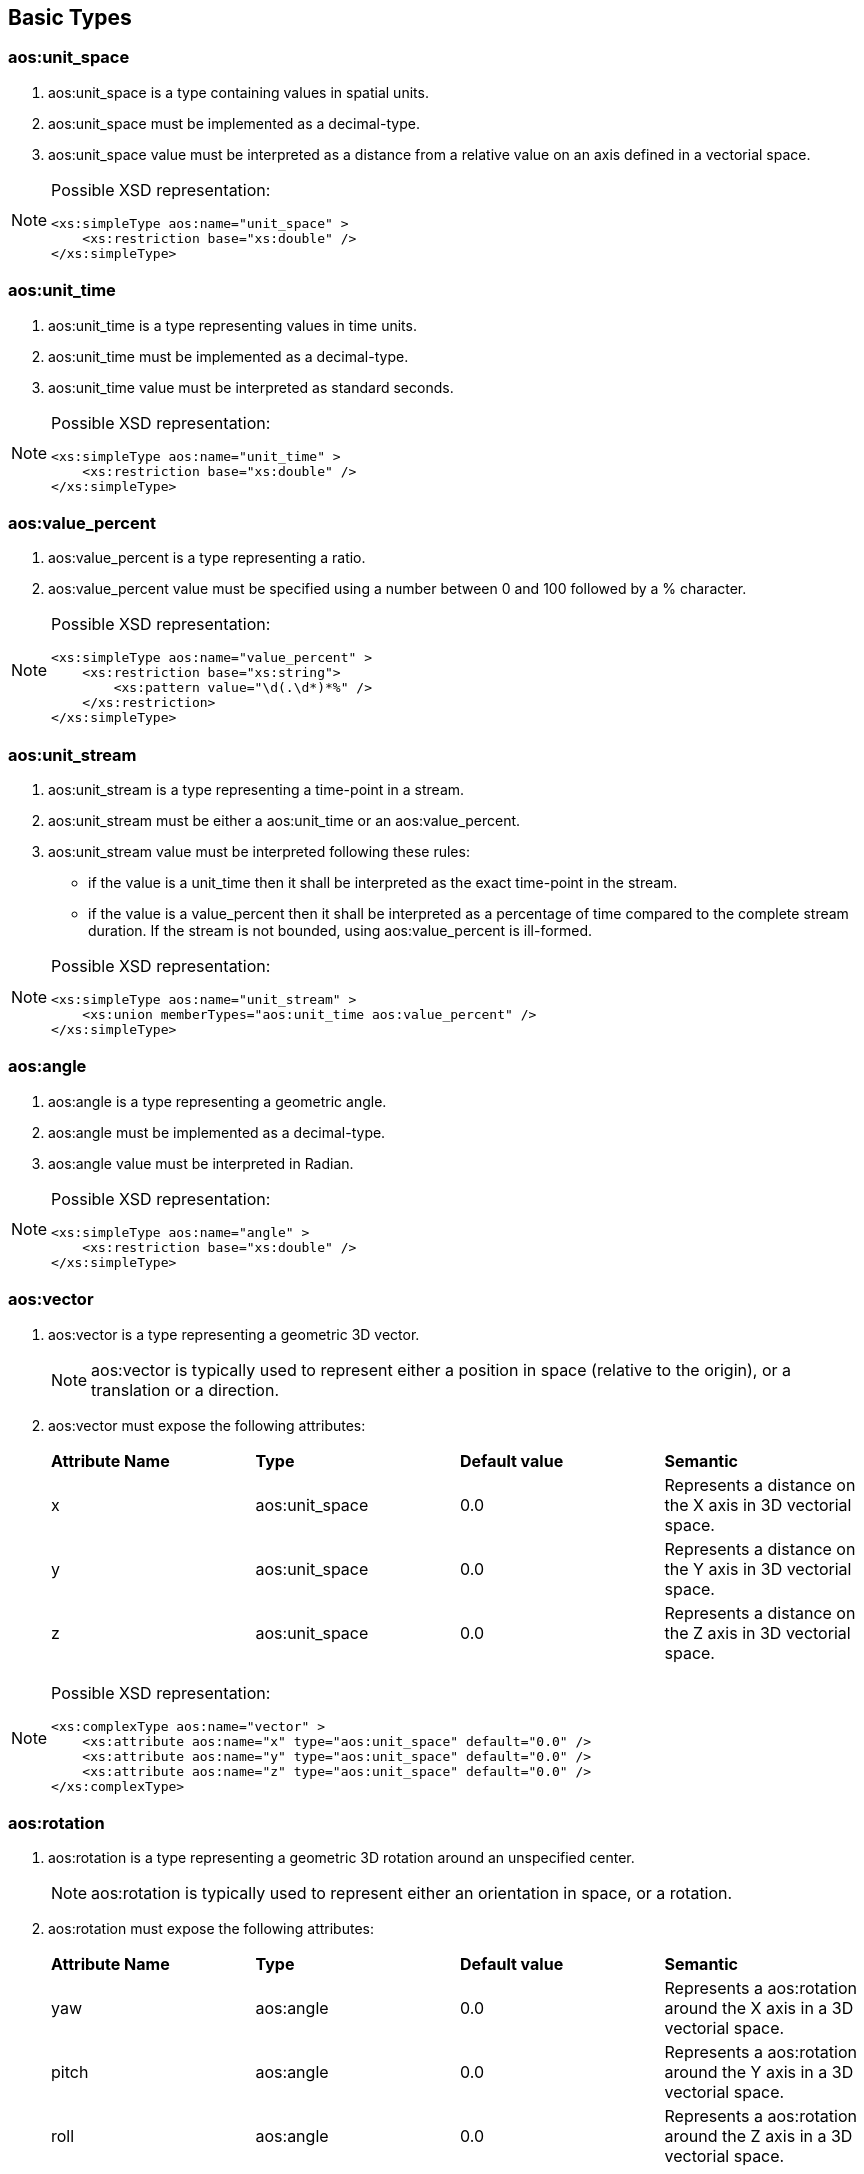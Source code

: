 


== Basic Types

=== aos:unit_space ===

. +aos:unit_space+ is a type containing values in spatial units.
. +aos:unit_space+ must be implemented as a  decimal-type.
. +aos:unit_space+ value must be interpreted as a distance from a relative value on an axis defined in a vectorial space.

[NOTE]
====
Possible XSD representation:
[source,xml]
----
<xs:simpleType aos:name="unit_space" >
    <xs:restriction base="xs:double" />
</xs:simpleType>
----
====

=== aos:unit_time ===

. +aos:unit_time+ is a type representing values in time units.
. +aos:unit_time+ must be implemented as a decimal-type.
. +aos:unit_time+ value must be interpreted as standard seconds.

[NOTE]
====
Possible XSD representation:
[source,xml]
----
<xs:simpleType aos:name="unit_time" >
    <xs:restriction base="xs:double" />
</xs:simpleType>
----
====


=== aos:value_percent ===

. +aos:value_percent+ is a type representing a ratio.
. +aos:value_percent+ value must be specified using a number between 0 and 100 followed by a +%+ character.

[NOTE]
====
Possible XSD representation:
[source,xml]
----
<xs:simpleType aos:name="value_percent" >
    <xs:restriction base="xs:string">
        <xs:pattern value="\d(.\d*)*%" />
    </xs:restriction>
</xs:simpleType>
----
====


=== aos:unit_stream ===

. +aos:unit_stream+ is a type representing a time-point in a stream.
. +aos:unit_stream+ must be either a +aos:unit_time+ or an +aos:value_percent+.
. +aos:unit_stream+ value must be interpreted following these rules:
    - if the value is a unit_time then it shall be interpreted as the exact time-point in the stream.
    - if the value is a value_percent then it shall be interpreted as a percentage of time 
        compared to the complete stream duration.
        If the stream is not bounded, using +aos:value_percent+ is ill-formed.


[NOTE]
====
Possible XSD representation:
[source,xml]
----
<xs:simpleType aos:name="unit_stream" >
    <xs:union memberTypes="aos:unit_time aos:value_percent" />
</xs:simpleType>
----
====





=== aos:angle ===

. +aos:angle+ is a type representing a geometric angle.
. +aos:angle+ must be implemented as a decimal-type.
. +aos:angle+ value must be interpreted in Radian.

[NOTE]
====
Possible XSD representation:
[source,xml]
----
<xs:simpleType aos:name="angle" >
    <xs:restriction base="xs:double" />
</xs:simpleType>
----
====




=== aos:vector ===

. +aos:vector+ is a type representing a geometric 3D vector.
+
NOTE: +aos:vector+ is typically used to represent either a position in space (relative to the origin), or a translation or a direction.

. +aos:vector+ must expose the following attributes:
+
|===
| *Attribute Name* | *Type* | *Default value* | *Semantic* 
| +x+ | +aos:unit_space+ | 0.0 | Represents a distance on the X axis in 3D vectorial space. 
| +y+ | +aos:unit_space+ | 0.0 | Represents a distance on the Y axis in 3D vectorial space. 
| +z+ | +aos:unit_space+ | 0.0 | Represents a distance on the Z axis in 3D vectorial space. 
|===


[NOTE]
====
Possible XSD representation:
[source,xml]
----
<xs:complexType aos:name="vector" >
    <xs:attribute aos:name="x" type="aos:unit_space" default="0.0" />
    <xs:attribute aos:name="y" type="aos:unit_space" default="0.0" />
    <xs:attribute aos:name="z" type="aos:unit_space" default="0.0" />
</xs:complexType>

----
====

=== aos:rotation ===

. +aos:rotation+ is a type representing a geometric 3D rotation around an unspecified center.
+
NOTE: +aos:rotation+ is typically used to represent either an orientation in space, or a rotation.

. +aos:rotation+ must expose the following attributes:
+
|===
| *Attribute Name* | *Type* | *Default value* | *Semantic* 
| +yaw+   | +aos:angle+ | 0.0 | Represents a aos:rotation around the X axis in a 3D vectorial space. 
| +pitch+  | +aos:angle+ | 0.0 | Represents a aos:rotation around the Y axis in a 3D vectorial space. 
| +roll+    | +aos:angle+ | 0.0 | Represents a aos:rotation around the Z axis in a 3D vectorial space. 
|===

[NOTE]
====
Possible XSD representation:
[source,xml]
----
<xs:complexType aos:name="rotation" >    
    <xs:attribute aos:name="yaw"  type="aos:angle" default="0.0" />
    <xs:attribute aos:name="pitch" type="aos:angle" default="0.0" />
    <xs:attribute aos:name="roll"   type="aos:angle" default="0.0" />
</xs:complexType>

----
====


=== aos:transformation ===

. +aos:transformation+ is a type representing a geometric 3D transformation that can be applied to an object in space.

. +aos:transformation+ is composed of the following elements which can appear in any order:
+
|===
| *Element Name*  | *Type*                   | *Occurence*      | *Semantic*    
| +translation+       | +aos:vector+         | Once or none.     | Represents a translation applied to the subject of the +aos:transformation+. 
| +scale+              | +aos:vector+          | Once or none.     | Represents an homotetie applied to the subject of the +aos:transformation+. 
| +aos:rotation+    | +aos:vector+          | Once or none.     | Represents a aos:rotation applied to the subject of the +aos:transformation+, relative to the +origin+ point. 
| +origin+              | +aos:vector+         | Once or none.     | Represents an homotetie applied to the subject of the +aos:transformation+. 
|===

[NOTE]
====
Possible XSD representation:
[source,xml]
----

<xs:complexType aos:name="transformation">
    <xs:all>
        <xs:element aos:name="translation"      type="aos:aos:vector"       minOccurs="0"  maxOccurs="1" />
        <xs:element aos:name="scale"                type="aos:aos:vector"       minOccurs="0"   maxOccurs="1" />
        <xs:element aos:name="aos:rotation"     type="aos:aos:rotation"     minOccurs="0"  maxOccurs="1" />
        <xs:element aos:name="origin"               type="aos:aos:vector"       minOccurs="0"   maxOccurs="1" />
    </xs:all>
</xs:complexType>

----
====


=== aos:box ===

. +aos:box+ is a type representing a geometric 3D box in space.

. +aos:box+ is composed of the following elements which can appear in any order:
+
|===
| *Element Name*              | *Type*                              | *Occurence*      | *Semantic*     
| +size+                            | +aos:vector+                     | Once or none.    |
    Size of the aos:box.
    Each one of the axes value gives the length of the corresponding edges of the aos:box.
    If not provided, the default size should be determined by the implementation.
    In this case, if it is the ouput or input aos:box of a graphic object, the default value is 100% of the resource size.  
| +aos:transformation+       | +aos:transformation+        | Once or none.  |
    Transformation defining the position, 
    orientation and scale factor of this aos:box, 
    relative to the parent object or the canvas origin if no parent.  
|===

[NOTE]
====
Possible XSD representation:
[source,xml]
----

<xs:complexType aos:name="box">
    <xs:all>
        <xs:element aos:name="size" type="aos:aos:vector" minOccurs="0" />
        <xs:element aos:name="aos:transformation" type="aos:aos:transformation" minOccurs="0" />
    </xs:all>
</xs:complexType>

----
====


=== aos:spatial_area ===

. +aos:spatial_area+ is a type representing a 3D area.
+
WARNING: Needs a lot of clarifications...maybe just remove that type?

. +aos:spatial_area+ must be implemented as a +aos:vector+ and must expose +aos:vector+'s interface.

[NOTE]
====
Possible XSD representation:
[source,xml]
----

<xs:complexType aos:name="aos:spatial_area">
    <xs:complexContent>
        <xs:aos:extension base="aos:aos:vector" />
    </xs:complexContent>
</xs:complexType>

----
====


=== aos:source_uri ===

. +aos:source_uri+ is a type representing the URI identifying a resource.
. +aos:source_uri+ must be implemented as a <<aoslspecs_string_type,string-type>> with the following additional constraints:
    - the text value must be conformant with the URI scheme specification (see <<rfc-uri,RFC-3986>>).
+
[NOTE]
====
As specified in <<rfc-uri,RFC-3986>> (see <<aoslspecs_required_references>>), an URI can be a local filesystem file address, 
an online URL or something else. It is volontarily unspecified here how it must be interpreted.
As with almost all the values represented in AOSL, the interpreter implementation will define 
(and provide to tools for preventive checking) it's own additional constraints. 
For example, XAOSL adds that the URI must be relative to some files internal to the 
XAOSL container file system. An interpreter in a web page might add a constraint forcing
all URIs to be URLs and use them as such to retrieve resources.
====
    
[NOTE]
====
Possible XSD representation:
[source,xml]
----

    <xs:simpleType aos:name="source_uri">
        <xs:restriction base="xs:anyURI" />
    </xs:simpleType>

----
====


=== aos:extension ===

. +aos:extension+ is a type representing an extension point.
. +aos:extension+'s attributes and child elements are unspecified: it can contain any attributes and any elements.
. An interpreter is allowed to read and interpret the data in an +aos:extension+ element if it can.
. An interpreter unable to read or interpret the data in an +aos:extension+ element must ignore these data.
+
[NOTE]
====
+aos:extension+ allows specifics interpreters implementations to provide additional functionalities which will 
be ignored by other interpreters implementations which are not able to use them. 
Therefore, +aos:extension+ is not portable but helps experiment with new fonctionalities which could be 
added later to AOSL.
====

    
[NOTE]
====
Possible XSD representation:
[source,xml]
---- 

<xs:complexType aos:name="extension" mixed="true" >
    <xs:sequence>
        <xs:any processContents="lax" minOccurs="0" maxOccurs="unbounded" />
    </xs:sequence>
    <xs:anyAttribute />
</xs:complexType>

----
====


=== aos:name ===

. +aos:name+ is a type representing a valid identifier for an element.
. +aos:name+ must be implemented as an <<aoslspecs_identifier, identifier>>.
. +aos:name+'s value must be interpreted as the identifier of an element, either for reference or definition.

[NOTE]
====
Possible XSD representation:
[source,xml]
---- 

<xs:simpleType aos:name="name">
    <xs:restriction base="xs:string">
        <xs:pattern value="([a-zA-Z0-9_-])+" />
    </xs:restriction>
</xs:simpleType>

----
====


=== aos:email ===

. +aos:email+ is a type representing a valid e-mail address.
. +aos:email+ must be implemented as a <<aoslspecs_string_type,string-type>> with the following additional constraints:
    - the text value must be conformant with <<rfc-aos:email,e-mail address specifications as described  reference documents>>.

[NOTE]
====
Possible XSD representation:
[source,xml]
---- 

<xs:simpleType aos:name="email">
    <xs:restriction base="xs:string">
        <xs:pattern value="^([0-9a-zA-Z]([-.\w]*[0-9a-zA-Z])*@([0-9a-zA-Z][-\w]*[0-9a-zA-Z]\.)+[a-zA-Z]{2,9})$" />
    </xs:restriction>
</xs:simpleType>

----
====


=== aos:version ===

. +aos:version+ is a type representing a valid textual identifier (in several contexts).
. +aos:version+ must be implemented as an <<aoslspecs_identifier, identifier>>.

[NOTE]
====
Possible XSD representation:
[source,xml]
---- 

<xs:simpleType aos:name="version">
    <xs:restriction base="xs:string">
        <xs:pattern value="([a-zA-Z0-9_-])+" />
    </xs:restriction>
</xs:simpleType>
----
====


=== aos:property ===

. +aos:property+ is a type representing a node in a hierarchical tree storage of key-value.
. +aos:property+ is composed of none or any number of +aos:property+ instances which we will refer to as child-properties.
    Child-properties must have unique +aos:name+ attribute values compared to each other.
. +aos:property+ is composed of a +aos:name+ attribute of type +aos:aos:name+ 
    which identifies the attribute instance uniquely for a group of +aos:property+.
. +aos:rotation+ must expose the following attributes:
+
|===
| *Attribute Name* | *Type* | *Default value* | *Semantic* 
| +yaw+   | +aos:angle+ | 0.0 | Represents a aos:rotation around the X axis in a 3D vectorial space. 
| +pitch+  | +aos:angle+ | 0.0 | Represents a aos:rotation around the Y axis in a 3D vectorial space. 
| +roll+    | +aos:angle+ | 0.0 | Represents a aos:rotation around the Z axis in a 3D vectorial space. 
|===


[NOTE]
====
Possible XSD representation:
[source,xml]
---- 

<xs:complexType aos:name="property" mixed="true" final="#all" >
    <xs:sequence>
        <xs:element aos:name="aos:property" type="aos:aos:property" minOccurs="0" maxOccurs="unbounded" />
    </xs:sequence>
    <xs:attribute aos:name="aos:name" type="aos:aos:name"  use="required" />
</xs:complexType>
----
====




